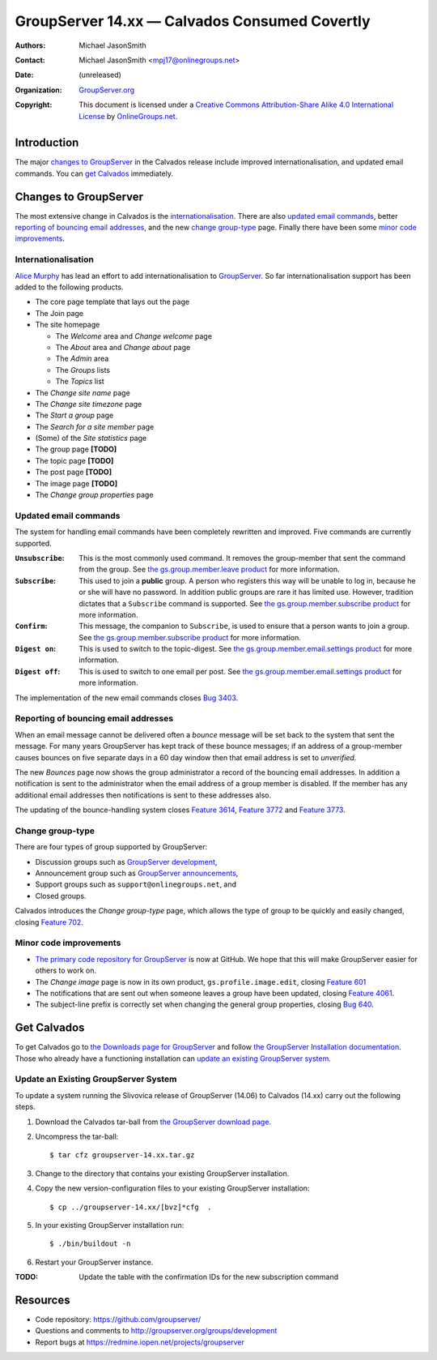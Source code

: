 ==============================================
GroupServer 14.xx — Calvados Consumed Covertly
==============================================

:Authors: `Michael JasonSmith`_;
:Contact: Michael JasonSmith <mpj17@onlinegroups.net>
:Date: (unreleased)
:Organization: `GroupServer.org`_
:Copyright: This document is licensed under a
  `Creative Commons Attribution-Share Alike 4.0 International License`_
  by `OnlineGroups.net`_.

.. highlight:: console

------------
Introduction
------------

The major `changes to GroupServer`_ in the Calvados release
include improved internationalisation, and updated email
commands.  You can `get Calvados`_ immediately.

----------------------
Changes to GroupServer
----------------------

The most extensive change in Calvados is the
internationalisation_. There are also `updated email commands`_,
better `reporting of bouncing email addresses`_, and the new
`change group-type`_ page. Finally there have been some `minor
code improvements`_.

Internationalisation
====================

`Alice Murphy`_ has lead an effort to add internationalisation to
GroupServer_. So far internationalisation support has been added
to the following products.

* The core page template that lays out the page
* The Join page
* The site homepage

  + The *Welcome* area and *Change welcome* page
  + The *About* area and *Change about* page
  + The *Admin* area
  + The *Groups* lists
  + The *Topics* list

* The *Change site name* page
* The *Change site timezone* page
* The *Start a group* page
* The *Search for a site member* page
* (Some) of the *Site statistics* page

* The group page **[TODO]**
* The topic page **[TODO]**
* The post page **[TODO]**
* The image page **[TODO]**
* The *Change group properties* page

Updated email commands
======================

The system for handling email commands have been completely
rewritten and improved. Five commands are currently supported.

:``Unsubscribe``: This is the most commonly used command. It
              removes the group-member that sent the command from
              the group. See `the gs.group.member.leave product`_
              for more information.
:``Subscribe``: This used to join a **public** group. A person
            who registers this way will be unable to log in,
            because he or she will have no password. In addition
            public groups are rare it has limited use. However,
            tradition dictates that a ``Subscribe`` command is
            supported. See `the gs.group.member.subscribe
            product`_ for more information.
:``Confirm``: This message, the companion to ``Subscribe``, is
              used to ensure that a person wants to join a
              group. See `the gs.group.member.subscribe product`_
              for more information.
:``Digest on``: This is used to switch to the topic-digest. See
              `the gs.group.member.email.settings product`_ for
              more information.
:``Digest off``: This is used to switch to one email per
              post. See `the gs.group.member.email.settings
              product`_ for more information.

The implementation of the new email commands closes `Bug 3403`_.

.. _the gs.group.member.leave product:
   https://github.com/groupserver/gs.group.member.leave/
.. _the gs.group.member.subscribe product:
   https://github.com/groupserver/gs.group.member.subscribe
.. _the gs.group.member.email.settings product:
   https://github.com/groupserver/gs.group.member.email.settings
.. _Bug 3403: https://redmine.iopen.net/issues/3403

Reporting of bouncing email addresses
=====================================

When an email message cannot be delivered often a *bounce*
message will be set back to the system that sent the message. For
many years GroupServer has kept track of these bounce messages;
if an address of a group-member causes bounces on five separate
days in a 60 day window then that email address is set to
*unverified.*

The new *Bounces* page now shows the group administrator a record
of the bouncing email addresses. In addition a notification is
sent to the administrator when the email address of a group
member is disabled. If the member has any additional email
addresses then notifications is sent to these addresses also.

The updating of the bounce-handling system closes `Feature
3614`_, `Feature 3772`_ and `Feature 3773`_.

.. _Feature 3614: https://redmine.iopen.net/issues/3614
.. _Feature 3772: https://redmine.iopen.net/issues/3772
.. _Feature 3773: https://redmine.iopen.net/issues/3773

Change group-type
=================

There are four types of group supported by GroupServer:

* Discussion groups such as `GroupServer development`_,
* Announcement group such as `GroupServer announcements`_,
* Support groups such as ``support@onlinegroups.net``, and
* Closed groups.

Calvados introduces the *Change group-type* page, which allows
the type of group to be quickly and easily changed, closing
`Feature 702`_.

.. _GroupServer development: https://groupserver.org/groups/development
.. _GroupServer announcements: http://groupserver.org/groups/groupserver_announcements/
.. _Feature 702: https://redmine.iopen.net/issues/702

Minor code improvements
=======================

* `The primary code repository for GroupServer`_ is now at
  GitHub. We hope that this will make GroupServer easier for
  others to work on.

* The *Change image* page is now in its own product,
  ``gs.profile.image.edit``, closing `Feature 601`_

* The notifications that are sent out when someone leaves a group
  have been updated, closing `Feature 4061`_.

* The subject-line prefix is correctly set when changing the
  general group properties, closing `Bug 640`_.

.. _The primary code repository for GroupServer:
   https://github.com/groupserver/
.. _Feature 4061: https://redmine.iopen.net/issues/4061
.. _Feature 601: https://redmine.iopen.net/issues/601
.. _Bug 640: https://redmine.iopen.net/issues/640

------------
Get Calvados
------------

To get Calvados go to `the Downloads page for GroupServer`_ and
follow `the GroupServer Installation documentation`_. Those who
already have a functioning installation can `update an existing
GroupServer system`_.

..  _The Downloads page for GroupServer: http://groupserver.org/downloads
..  _The GroupServer Installation documentation: http://groupserver.org/downloads/install

Update an Existing GroupServer System
=====================================

To update a system running the Slivovica release of GroupServer
(14.06) to Calvados (14.xx) carry out the following steps.

#.  Download the Calvados tar-ball from `the GroupServer
    download page <http://groupserver.org/downloads>`_.

#.  Uncompress the tar-ball::

      $ tar cfz groupserver-14.xx.tar.gz

#.  Change to the directory that contains your existing
    GroupServer installation.

#.  Copy the new version-configuration files to your existing
    GroupServer installation::

      $ cp ../groupserver-14.xx/[bvz]*cfg  .

#.  In your existing GroupServer installation run::

      $ ./bin/buildout -n

#.  Restart your GroupServer instance.

:TODO: Update the table with the confirmation IDs for the new
       subscription command

---------
Resources
---------

- Code repository: https://github.com/groupserver/
- Questions and comments to http://groupserver.org/groups/development
- Report bugs at https://redmine.iopen.net/projects/groupserver

..  _GroupServer: http://groupserver.org/
..  _GroupServer.org: http://groupserver.org/
..  _OnlineGroups.Net: https://onlinegroups.net/
..  _Creative Commons Attribution-Share Alike 4.0 International License:
    http://creativecommons.org/licenses/by-sa/4.0/
..  _Michael JasonSmith: http://groupserver.org/p/mpj17
..  _Dan Randow: http://groupserver.org/p/danr
..  _Bill Bushey: http://groupserver.org/p/wbushey
..  _Alice Murphy: http://groupserver.org/p/alice
..  _E-Democracy.org: http://forums.e-democracy.org/

..  LocalWords:  refactored iopen JPEG redmine jQuery jquery async
..  LocalWords:  Randow Organization sectnum Slivovica DMARC CSS
..  LocalWords:  SMTP smtp
